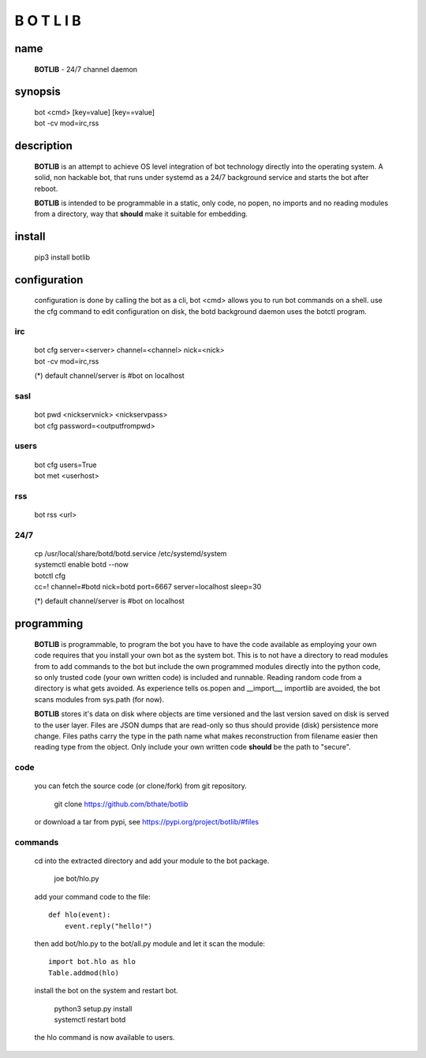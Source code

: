 B O T L I B
###########


name
====

 **BOTLIB** - 24/7 channel daemon

synopsis
========

 | bot \<cmd\> \[key=value\] \[key==value\] 
 | bot -cv mod=irc,rss

description
===========

 **BOTLIB** is an attempt to achieve OS level integration of bot technology
 directly into the operating system. A solid, non hackable bot, that runs
 under systemd as a 24/7 background service and starts the bot after reboot.

 **BOTLIB** is intended to be programmable in a static, only code, no popen, no
 imports and no reading modules from a directory, way that **should** make
 it suitable for embedding.


install
=======

 pip3 install botlib


configuration
=============

 configuration is done by calling the bot as a cli, bot <cmd> allows you to
 run bot commands on a shell. use the cfg command to edit configuration on
 disk, the botd background daemon uses the botctl program.

irc
---

 | bot cfg server=\<server\> channel=\<channel\> nick=\<nick\> 
 | bot -cv mod=irc,rss

 (*) default channel/server is #bot on localhost

sasl
----

 | bot pwd \<nickservnick\> \<nickservpass\>
 | bot cfg password=\<outputfrompwd\>

users
-----

 | bot cfg users=True
 | bot met \<userhost\>

rss
---

 bot rss \<url\>

24/7
----

 | cp /usr/local/share/botd/botd.service /etc/systemd/system  
 | systemctl enable botd --now


 | botctl cfg
 | cc=! channel=#botd nick=botd port=6667 server=localhost sleep=30

 (*) default channel/server is #bot on localhost

programming
===========

 **BOTLIB** is programmable, to program the bot you have to have the code
 available as employing your own code requires that you install your own bot as
 the system bot. This is to not have a directory to read modules from to add
 commands to the bot but include the own programmed modules directly into the
 python code, so only trusted code (your own written code) is included and
 runnable. Reading random code from a directory is what gets avoided. As
 experience tells os.popen and __import__, importlib are avoided, the bot
 scans modules from sys.path (for now).

 **BOTLIB** stores it's data on disk where objects are time versioned and the
 last version saved on disk is served to the user layer. Files are JSON dumps
 that are read-only so thus should provide (disk) persistence more change. Files
 paths carry the type in the path name what makes reconstruction from filename
 easier then reading type from the object. Only include your own written code
 **should** be the path to "secure".


code
----

 you can fetch the source code (or clone/fork) from git repository.

  git clone https://github.com/bthate/botlib

 or download a tar from pypi, see https://pypi.org/project/botlib/#files

commands
--------

 cd into the extracted directory and add your module to the bot package.

  joe bot/hlo.py

 add your command code to the file::

  def hlo(event):
      event.reply("hello!")

 then add bot/hlo.py to the bot/all.py module and let it scan the module::

  import bot.hlo as hlo
  Table.addmod(hlo)

 install the bot on the system and restart bot.

  | python3 setup.py install
  | systemctl restart botd

 the hlo command is now available to users.
